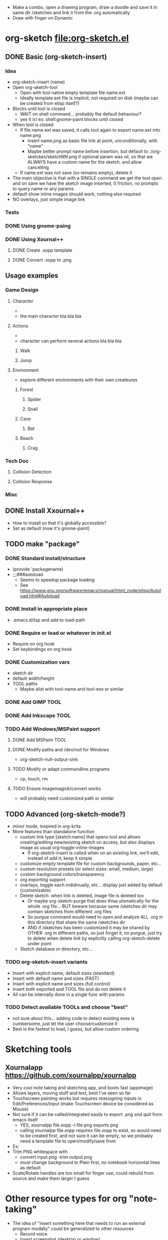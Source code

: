#+STARTUP: indent
- Make a combo, open a drawing program, draw a doodle and save it in
  same dir /sketches and link it from the .org automatically
- Draw with finger on Dynamic
* org-sketch file:org-sketch.el
** DONE Basic (org-sketch-insert)
*** Idea
- org-sketch-insert (name)
- Open org-sketch-tool
  - Open with tool native empty template file name.ext
  - Ideally template.ext file is implicit, not required on disk (maybe
    can be created from elisp itself?)
- Blocks until tool is closed
  - WAIT on shell command... probably the default behaviour?
  - yes it is! ex: shell:gnome-paint blocks until closed
- When tool is closed
  - If file name.ext was saved, it calls tool again to export name.ext into name.png
    - Insert name.png as basic file link at point, unconditionally, with "name"
    - Maybe better prompt name before insertion, but default to
      ./org-sketckes/sketchNN.png if optional param was nil, so that
      we ALWAYS have a custom name for the sketch. and allow
      cancelling
  - If name.ext was not save (so remains empty), delete it
- The main objective is that with a SINGLE command we get the tool
  open and on save we have the sketch image inserted, 0 friction, no
  prompts to query name or any params
- default show inline images should work, nothing else required
- NO overlays, just simple image link
*** Tests

[[file:sketches/dir.png]]

*** DONE Using gnome-paing
*** DONE Using Xournal++
**** DONE Create .xopp template
**** DONE Convert .xopp to .png
** Usage examples
*** Game Design
**** Character
- [[file:prota.png]]
- the main character bla bla bla
**** Actions
- [[file:actions_prota.png]]
- character can perform several actions bla bla bla
***** Walk [[file:walk.png]]
***** Jump [[file:salta.png]]
**** Environment
- explore different environments with their own createures
***** Forest [[file:bosc.png]]
****** Spider [[file:spider.png]]
****** Snail [[file:cargol.png]]
***** Cave [[file:cova.png]]
****** Bat [[file:bat.png]]
***** Beach [[file:platja.png]]
****** Crag [[file:crab.png]]
*** Tech Doc
**** Collision Detection
[[file:edgeedge.png]]
**** Collision Response
[[file:response.png]]
*** Misc
[[file:fdjsfd.png]]

[[file:fdfdfd.png]]

[[file:dffdfd.png]]

** DONE Install Xxournal++
- How to install so that it's globally accessible?
- Set as default (now it's gnome-paint)
** TODO make "package"
*** DONE Standard install/structure
- (provide 'packagename)
- ;;;###autoload
  - Seems to speedup package loading
  - See https://www.gnu.org/software/emacs/manual/html_node/elisp/Autoload.html#Autoload
*** DONE Install in appropriate place
- .emacs.d/lisp and add to load-path
*** DONE Require or load or whatever in init.el
- Require on org hook
- Set keybindings on org hook
*** DONE Customization vars
- sketch dir
- default width/height
- TOOL paths
  - Maybe alist with tool-name and tool-exe or similar
*** DONE Add GIMP TOOL
*** DONE Add Inkscape TOOL
*** TODO Add Windows/MSPaint support
**** DONE Add MSPaint TOOL
**** DONE Modify paths and /dev/null for Windows
- org-sketch-null-output-sink
**** TODO Modify or adapt commandline programs
- cp, touch, rm
**** TODO Ensure imagemagick/convert works
- will probably need customized path or similar
** TODO Advanced (org-sketch-mode?)
- minor mode, inspired in org-krita
- More features than standalone function
  - custom link type [sketch:name] that opens tool and allows
    creating/editing new/existing sketch on access, but also displays
    image as usual org-toggle-inline-images
    - If org-sketch-insert is called when on an existing link, we'll
      edit, instead of add it, keep it simple
  - customize empty template file for custom backgrounds, paper, etc...
  - custom resolution presets (or select sizes: small, medium, large)
  - custom background colors/transparency
  - org exporting support
  - overlays, toggle each indidivually, etc... display just added by
    default (customizable)
  - Delete sketch: when link is deleted, image file is deleted too
    - Or maybe org-sketch-purge that does thisa utomatically for the
      whole .org file... BUT beware because same /sketches dir may
      contain sketches from different .org files
    - So purgue command would need to open and analyze ALL .org in
      this directory that share the same /sketches dir
    - AND if /sketches has been customized it may be shared by OTHER
      .org in different paths, so just forget it, no purgue, just try
      to delete when delete link by explicitly calling
      org-sketch-delete under point
  - Sketch database or directory, etc...
*** TODO org-sketch-insert variants
- Insert with explicit name, default sizes (standard)
- Insert with default name and sizes (FAST)
- Insert with explicit name and sizes (full control)
- Insert both exported and TOOL file and do not delete it
- All can be internally done in a single func with params
*** TODO Detect available TOOLs and choose "best"
- not sure about this... adding code to detect existing exes is
  cumbersome, just let the user choose/customize it
- Best is the fastest to load, I guess, but allow custom ordering

* Sketching tools
** Xournalapp https://github.com/xournalpp/xournalpp
- Very cool note taking and sketching app, and boots fast (appimage)
- Allows layers, moving stuff and text, best I've seen so far
- Touchscreen painting works but requires reassigning inputs in
  Edit/Preferences/Input (make Touchscreen device be considered as Mouse)
- Not sure if it can be called/integrated easily to export .png and
  quit from emacs itself
  - YES, xournalpp file.xopp -i file.png exports png
  - calling xournalpp file.xopp requires file.xopp to exist, so would
    need to be created first, and not sure it can be empty, so we
    probably need a template file to open/modify/save from
- Ex: [[file:tests/ContactVV.png]]
- Trim PNG whitespace with
  - convert input.png -trim output.png
  - must change background to Plain first, no notebook horizontal
    lines as default
- Scale/Rotate handles are too small for finger use, could rebuild
  from source and make them larger I guess
* Other resource types for org "note-taking"
- The idea of "insert something here that needs to run an external
  program modally" could be generalized to other resources
  - Record voice
  - Insert screenshot (desktop or window)
  - Insert picture
- This fits pretty well with the idea of using org files as
  interactive notes, even incremental note-taking, where text can be
  added natively, and images/sound can be inserted on the spot from
  Emacs itself, without having to open external programs explicitly,
  adding links, etc...
[[file:sketches/prova.png]]
* org-krita https://github.com/lepisma/org-krita
- seems Wip, but is very similar to what I wanted
- plans to support other painting programs
- uses custom org-mode links
- Krita is quite heavyweight and seems pencil-oriented and complex,
  not sure how easy it is to move stuff around, etc, and the UI seems
  complex
[[file:sketches/xpp.png]]

[[file:sketches/kkkkk.png]]

[[file:sketches/kkkkkk.png]]

[[file:sketches/fdifdjdfsjk.png]]

[[file:sketches/gp.png]]

[[file:sketches/ikkksk.png]]

[[file:sketches/xooooop.png]]
